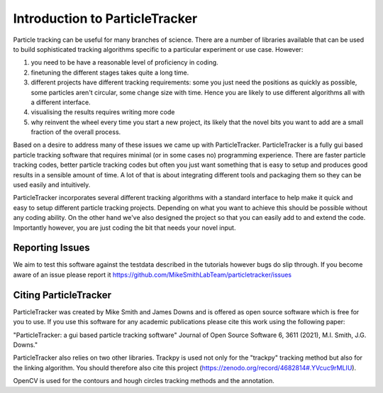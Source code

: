 Introduction to ParticleTracker
===============================

Particle tracking can be useful for many branches of science. There are
a number of libraries available that can be used to build sophisticated tracking algorithms
specific to a particular experiment or use case. However:

1. you need to be have a reasonable level of proficiency in coding. 
2. finetuning the different stages takes quite a long time.
3. different projects have different tracking requirements: some you just need the positions as quickly as possible, some particles aren't circular, some change size with time. Hence you are likely to use different algorithms all with a different interface.
4. visualising the results requires writing more code
5. why reinvent the wheel every time you start a new project, its likely that the novel bits you want to add are a small fraction of the overall process.

Based on a desire to address many of these issues we came up with ParticleTracker. ParticleTracker
is a fully gui based particle tracking software that requires minimal (or in some cases no) programming experience. There
are faster particle tracking codes, better particle tracking codes but often you just want something
that is easy to setup and produces good results in a sensible amount of time. A lot of that is about
integrating different tools and packaging them so they can be used easily and intuitively. 

ParticleTracker incorporates several different tracking algorithms with a standard interface to help make it quick and easy to 
setup different particle tracking projects. Depending on what you want to achieve this should be possible without
any coding ability. On the other hand we've also designed the project so that you can easily add 
to and extend the code. Importantly however, you are just coding the bit that needs your novel input.

Reporting Issues
----------------

We aim to test this software against the testdata described in the tutorials however bugs do slip through. 
If you become aware of an issue please report it https://github.com/MikeSmithLabTeam/particletracker/issues 


Citing ParticleTracker
----------------------

ParticleTracker was created by Mike Smith and James Downs and is offered as open source software which is free for you
to use. If you use this software for any academic publications please cite this work using the following paper:

"ParticleTracker: a gui based particle tracking software" Journal of Open Source Software 6, 3611 (2021), M.I. Smith, J.G. Downs."


ParticleTracker also relies on two other libraries. Trackpy is used not only for the "trackpy" tracking method but also
for the linking algorithm. You should therefore also cite this project (https://zenodo.org/record/4682814#.YVcuc9rMLIU). 

OpenCV is used for the contours and hough circles
tracking methods and the annotation.
